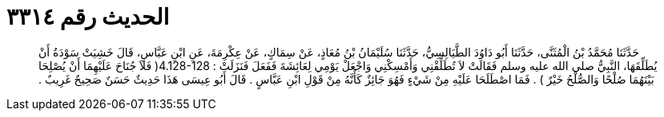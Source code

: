 
= الحديث رقم ٣٣١٤

[quote.hadith]
حَدَّثَنَا مُحَمَّدُ بْنُ الْمُثَنَّى، حَدَّثَنَا أَبُو دَاوُدَ الطَّيَالِسِيُّ، حَدَّثَنَا سُلَيْمَانُ بْنُ مُعَاذٍ، عَنْ سِمَاكٍ، عَنْ عِكْرِمَةَ، عَنِ ابْنِ عَبَّاسٍ، قَالَ خَشِيَتْ سَوْدَةُ أَنْ يُطَلِّقَهَا، النَّبِيُّ صلى الله عليه وسلم فَقَالَتْ لاَ تُطَلِّقْنِي وَأَمْسِكْنِي وَاجْعَلْ يَوْمِي لِعَائِشَةَ فَفَعَلَ فَنَزَلَتْ ‏:‏ ‏4.128-128(‏ فَلاَ جُنَاحَ عَلَيْهِمَا أَنْ يُصْلِحَا بَيْنَهُمَا صُلْحًا وَالصُّلْحُ خَيْرٌ ‏)‏ ‏.‏ فَمَا اصْطَلَحَا عَلَيْهِ مِنْ شَيْءٍ فَهُوَ جَائِزٌ كَأَنَّهُ مِنْ قَوْلِ ابْنِ عَبَّاسٍ ‏.‏ قَالَ أَبُو عِيسَى هَذَا حَدِيثٌ حَسَنٌ صَحِيحٌ غَرِيبٌ ‏.‏